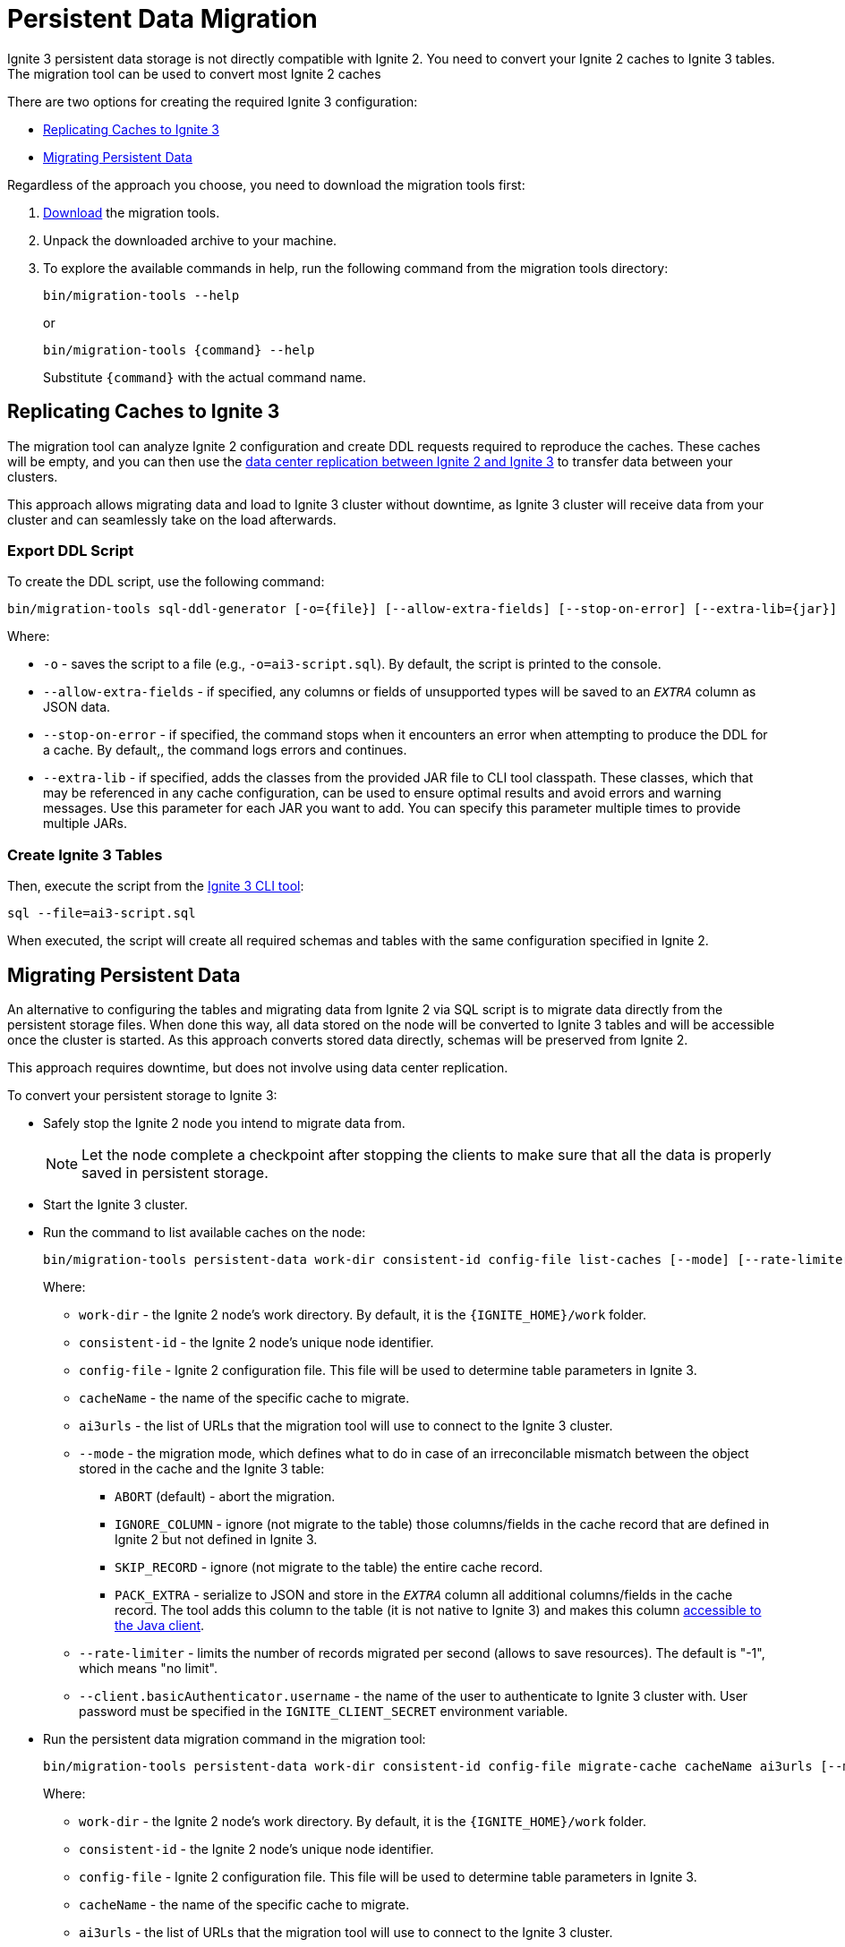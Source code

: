 = Persistent Data Migration

Ignite 3 persistent data storage is not directly compatible with Ignite 2. You need to convert your Ignite 2 caches to Ignite 3 tables. The migration tool can be used to convert most Ignite 2 caches

There are two options for creating the required Ignite 3 configuration:

* <<Replicating Caches to Ignite 3>>
* <<Migrating Persistent Data>>

Regardless of the approach you choose, you need to download the migration tools first:

. link:https://dlcdn.apache.org/ignite/3.1.0/migration-tools-cli-3.1.0.zip[Download] the migration tools.
. Unpack the downloaded archive to your machine.
. To explore the available commands in help, run the following command from the migration tools directory:
+
[source, shell]
----
bin/migration-tools --help
----
+
or
+
[source, shell]
----
bin/migration-tools {command} --help
----
+
Substitute `{command}` with the actual command name.

== Replicating Caches to Ignite 3

The migration tool can analyze Ignite 2 configuration and create DDL requests required to reproduce the caches. These caches will be empty, and you can then use the link:migration-from-gg-8/dcr-from-gg8[data center replication between Ignite 2 and Ignite 3] to transfer data between your clusters.

This approach allows migrating data and load to Ignite 3 cluster without downtime, as Ignite 3 cluster will receive data from your cluster and can seamlessly take on the load afterwards.

=== Export DDL Script

To create the DDL script, use the following command:

[source, shell]
----
bin/migration-tools sql-ddl-generator [-o={file}] [--allow-extra-fields] [--stop-on-error] [--extra-lib={jar}] ignite-config.xml
----

Where:

* `-o` - saves the script to a file (e.g., `-o=ai3-script.sql`). By default, the script is printed to the console.
* `--allow-extra-fields` - if specified, any columns or fields of unsupported types will be saved to an `__EXTRA__` column as JSON data.
* `--stop-on-error` - if specified, the command stops when it encounters an error when attempting to produce the DDL for a cache. By default,, the command logs errors and continues.
* `--extra-lib` - if specified, adds the classes from the provided JAR file to CLI tool classpath. These classes, which that may be referenced in any cache configuration, can be used to ensure optimal results and avoid errors and warning messages. Use this parameter for each JAR you want to add. You can specify this parameter multiple times to provide multiple JARs.

=== Create Ignite 3 Tables

Then, execute the script from the link:ignite-cli-tool[Ignite 3 CLI tool]:

[source, shell]
----
sql --file=ai3-script.sql
----

When executed, the script will create all required schemas and tables with the same configuration specified in Ignite 2.

== Migrating Persistent Data

An alternative to configuring the tables and migrating data from Ignite 2 via SQL script is to migrate data directly from the persistent storage files. When done this way, all data stored on the node will be converted to Ignite 3 tables and will be accessible once the cluster is started. As this approach converts stored data directly, schemas will be preserved from Ignite 2.

This approach requires downtime, but does not involve using data center replication.

To convert your persistent storage to Ignite 3:

* Safely stop the Ignite 2 node you intend to migrate data from.
+
NOTE: Let the node complete a checkpoint after stopping the clients to make sure that all the data is properly saved in persistent storage.
+
* Start the Ignite 3 cluster.
* Run the command to list available caches on the node:
+
[source, shell]
----
bin/migration-tools persistent-data work-dir consistent-id config-file list-caches [--mode] [--rate-limiter] [--client.basicAuthenticator.username]
----
+
Where:
+
** `work-dir` - the Ignite 2 node's work directory. By default, it is the `{IGNITE_HOME}/work` folder.
** `consistent-id` - the Ignite 2 node's unique node identifier.
** `config-file` - Ignite 2 configuration file. This file will be used to determine table parameters in Ignite 3.
** `cacheName` - the name of the specific cache to migrate.
** `ai3urls` - the list of URLs that the migration tool will use to connect to the Ignite 3 cluster.
** `--mode` - the migration mode, which defines what to do in case of an irreconcilable mismatch between the object stored in the cache and the Ignite 3 table:
*** `ABORT` (default) - abort the migration.
*** `IGNORE_COLUMN` - ignore (not migrate to the table) those columns/fields in the cache record that are defined in Ignite 2 but not defined in Ignite 3.
*** `SKIP_RECORD` - ignore (not migrate to the table) the entire cache record.
*** `PACK_EXTRA` - serialize to JSON and store in the `__EXTRA__` column all additional columns/fields in the cache record. The tool adds this column to the table (it is not native to Ignite 3) and makes this column link:migration-from-gg-8/codebase-migration[accessible to the Java client].
** `--rate-limiter` - limits the number of records migrated per second (allows to save resources). The default is "-1", which means "no limit".
** `--client.basicAuthenticator.username` - the name of the user to authenticate to Ignite 3 cluster with. User password must be specified in the `IGNITE_CLIENT_SECRET` environment variable.
+
* Run the persistent data migration command in the migration tool:
+
[source, shell]
----
bin/migration-tools persistent-data work-dir consistent-id config-file migrate-cache cacheName ai3urls [--mode] [--rate-limiter]  [--client.basicAuthenticator.username]
----
+
Where:
+
** `work-dir` - the Ignite 2 node's work directory. By default, it is the `{IGNITE_HOME}/work` folder.
** `consistent-id` - the Ignite 2 node's unique node identifier.
** `config-file` - Ignite 2 configuration file. This file will be used to determine table parameters in Ignite 3.
** `cacheName` - the name of the specific cache to migrate.
** `ai3urls` - the list of URLs that the migration tool will use to connect to the Ignite 3 cluster.
** `--mode` - the migration mode, which defines what to do in case of an irreconcilable mismatch between the object stored in the cache and the Ignite 3 table:
*** `ABORT` (default) - abort the migration.
*** `IGNORE_COLUMN` - ignore (not migrate to the table) those columns/fields in the cache record that are defined in Ignite 2 but not defined in Ignite 3.
*** `SKIP_RECORD` - ignore (not migrate to the table) the entire cache record.
*** `PACK_EXTRA` - serialize to JSON and store in the `__EXTRA__` column all additional columns/fields in the cache record. The tool adds this column to the table (it is not native to Ignite 3) and makes this column link:migration-from-gg-8/codebase-migration[accessible to the Java client].
** `--rate-limiter` - limits the number of records migrated per second (allows to save resources). The default is "-1", which means "no limit".
** `--client.basicAuthenticator.username` - the name of the user to authenticate to Ignite 3 cluster with. User password must be specified in the `IGNITE_CLIENT_SECRET` environment variable.

The migration tool analyzes the specified cache and writes it to the Ignite 3 cluster.

Here is what your commands may look like:

[source, shell]
----
bin/migration-tools persistent-data ./nodeWorkDir ad26bff6-5ff5-49f1-9a61-425a827953ed ./config-file.xml list-caches
bin/migration-tools persistent-data ./nodeWorkDir ad26bff6-5ff5-49f1-9a61-425a827953ed ./config-file.xml migrate-cache cacheName localhost:10800 --mode IGNORE_COLUMN --rate-limiter 1000
----

In this case, the migration tools will first display what caches are available, and then migrate the `cacheName` cache.

Migration tool will store logs in the `USER_HOME/.ignite-migration-tools/logs` folder.
Alternatively, the logs folder can be configured by using the `IGNITE_MIGRATION_TOOLS_LOGS_DIR` environment variable.